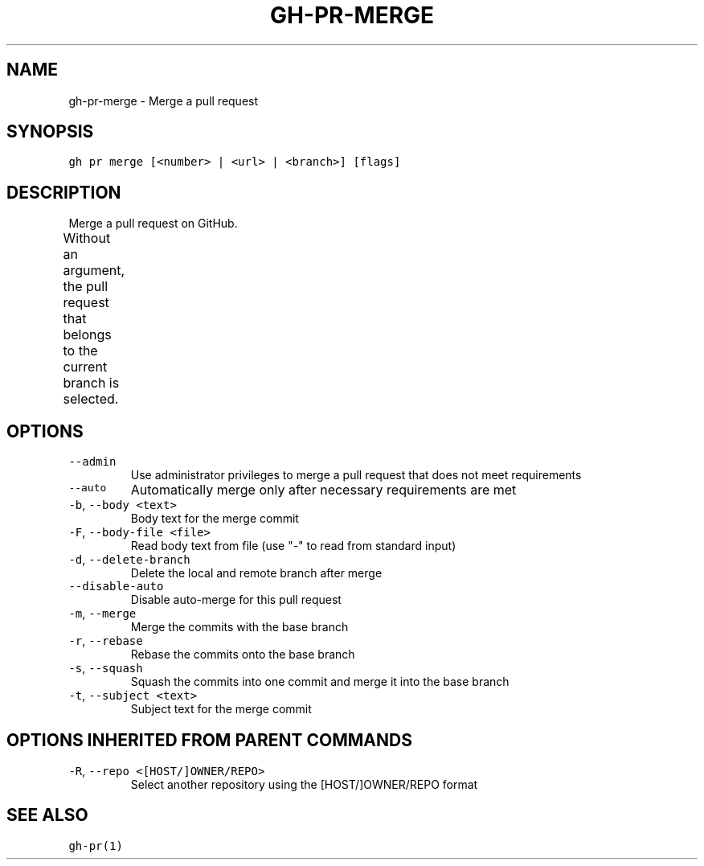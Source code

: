 .nh
.TH "GH-PR-MERGE" "1" "Dec 2021" "GitHub CLI 2.4.0" "GitHub CLI manual"

.SH NAME
.PP
gh-pr-merge - Merge a pull request


.SH SYNOPSIS
.PP
\fB\fCgh pr merge [<number> | <url> | <branch>] [flags]\fR


.SH DESCRIPTION
.PP
Merge a pull request on GitHub.

.PP
Without an argument, the pull request that belongs to the current branch
is selected.			


.SH OPTIONS
.TP
\fB\fC--admin\fR
Use administrator privileges to merge a pull request that does not meet requirements

.TP
\fB\fC--auto\fR
Automatically merge only after necessary requirements are met

.TP
\fB\fC-b\fR, \fB\fC--body\fR \fB\fC<text>\fR
Body text for the merge commit

.TP
\fB\fC-F\fR, \fB\fC--body-file\fR \fB\fC<file>\fR
Read body text from file (use "-" to read from standard input)

.TP
\fB\fC-d\fR, \fB\fC--delete-branch\fR
Delete the local and remote branch after merge

.TP
\fB\fC--disable-auto\fR
Disable auto-merge for this pull request

.TP
\fB\fC-m\fR, \fB\fC--merge\fR
Merge the commits with the base branch

.TP
\fB\fC-r\fR, \fB\fC--rebase\fR
Rebase the commits onto the base branch

.TP
\fB\fC-s\fR, \fB\fC--squash\fR
Squash the commits into one commit and merge it into the base branch

.TP
\fB\fC-t\fR, \fB\fC--subject\fR \fB\fC<text>\fR
Subject text for the merge commit


.SH OPTIONS INHERITED FROM PARENT COMMANDS
.TP
\fB\fC-R\fR, \fB\fC--repo\fR \fB\fC<[HOST/]OWNER/REPO>\fR
Select another repository using the [HOST/]OWNER/REPO format


.SH SEE ALSO
.PP
\fB\fCgh-pr(1)\fR
